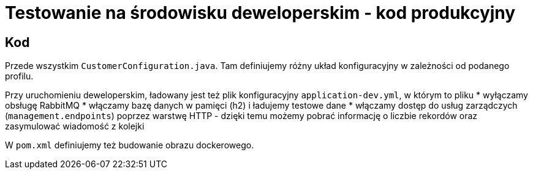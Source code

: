 = Testowanie na środowisku deweloperskim - kod produkcyjny

== Kod

Przede wszystkim `CustomerConfiguration.java`. Tam definiujemy różny układ konfiguracyjny w zależności od podanego profilu.

Przy uruchomieniu deweloperskim, ładowany jest też plik konfiguracyjny `application-dev.yml`, w którym to pliku
* wyłączamy obsługę RabbitMQ
* włączamy bazę danych w pamięci (h2) i ładujemy testowe dane
* włączamy dostęp do usług zarządczych (`management.endpoints`) poprzez warstwę HTTP - dzięki temu możemy pobrać informację o liczbie rekordów oraz zasymulować wiadomość z kolejki

W `pom.xml` definiujemy też budowanie obrazu dockerowego.